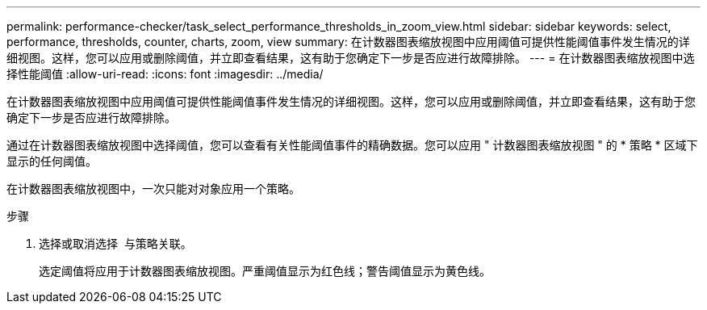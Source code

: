 ---
permalink: performance-checker/task_select_performance_thresholds_in_zoom_view.html 
sidebar: sidebar 
keywords: select, performance, thresholds, counter, charts, zoom, view 
summary: 在计数器图表缩放视图中应用阈值可提供性能阈值事件发生情况的详细视图。这样，您可以应用或删除阈值，并立即查看结果，这有助于您确定下一步是否应进行故障排除。 
---
= 在计数器图表缩放视图中选择性能阈值
:allow-uri-read: 
:icons: font
:imagesdir: ../media/


[role="lead"]
在计数器图表缩放视图中应用阈值可提供性能阈值事件发生情况的详细视图。这样，您可以应用或删除阈值，并立即查看结果，这有助于您确定下一步是否应进行故障排除。

通过在计数器图表缩放视图中选择阈值，您可以查看有关性能阈值事件的精确数据。您可以应用 " 计数器图表缩放视图 " 的 * 策略 * 区域下显示的任何阈值。

在计数器图表缩放视图中，一次只能对对象应用一个策略。

.步骤
. 选择或取消选择 image:../media/eye_icon.gif[""] 与策略关联。
+
选定阈值将应用于计数器图表缩放视图。严重阈值显示为红色线；警告阈值显示为黄色线。


